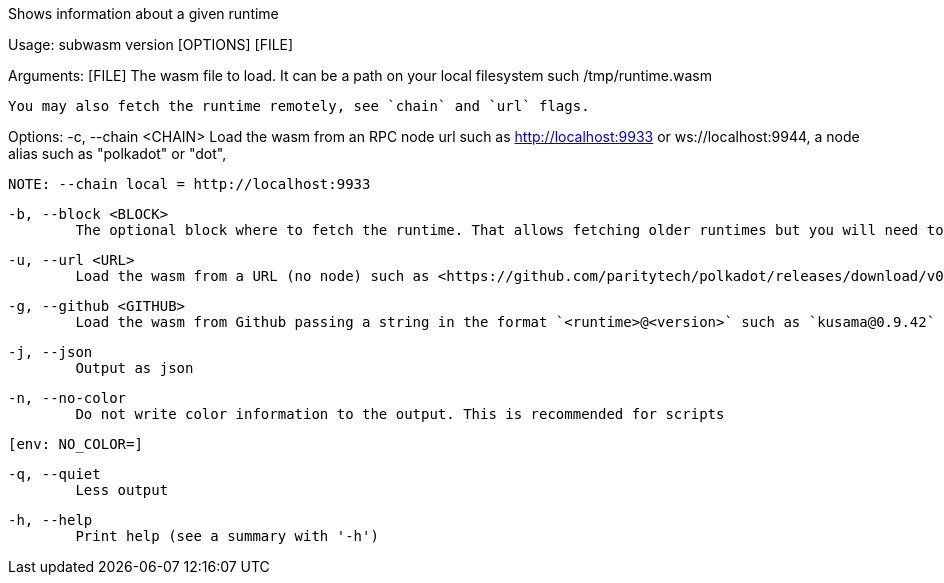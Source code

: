 Shows information about a given runtime

Usage: subwasm version [OPTIONS] [FILE]

Arguments:
  [FILE]
          The wasm file to load. It can be a path on your local filesystem such /tmp/runtime.wasm
          
          You may also fetch the runtime remotely, see `chain` and `url` flags.

Options:
  -c, --chain <CHAIN>
          Load the wasm from an RPC node url such as http://localhost:9933 or ws://localhost:9944, a node alias such as "polkadot" or "dot",
          
          NOTE: --chain local = http://localhost:9933

  -b, --block <BLOCK>
          The optional block where to fetch the runtime. That allows fetching older runtimes but you will need to connect to archive nodes. Currently, you must pass a block hash. Passing the block numbers is not supported

  -u, --url <URL>
          Load the wasm from a URL (no node) such as <https://github.com/paritytech/polkadot/releases/download/v0.9.42/polkadot_runtime-v9420.compact.compressed.wasm>

  -g, --github <GITHUB>
          Load the wasm from Github passing a string in the format `<runtime>@<version>` such as `kusama@0.9.42`

  -j, --json
          Output as json

  -n, --no-color
          Do not write color information to the output. This is recommended for scripts
          
          [env: NO_COLOR=]

  -q, --quiet
          Less output

  -h, --help
          Print help (see a summary with '-h')
